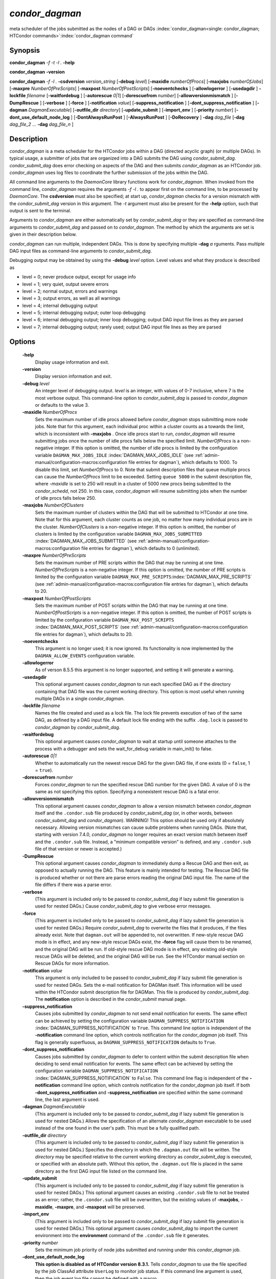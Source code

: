       

*condor_dagman*
===============

meta scheduler of the jobs submitted as the nodes of a DAG or DAGs
:index:`condor_dagman<single: condor_dagman; HTCondor commands>`\ :index:`condor_dagman command`

Synopsis
--------

**condor_dagman** *-f* *-t* *-l .* **-help**

**condor_dagman** **-version**

**condor_dagman** *-f* *-l .* **-csdversion** *version_string*
[**-debug** *level*] [**-maxidle** *numberOfProcs*]
[**-maxjobs** *numberOfJobs*] [**-maxpre** *NumberOfPreScripts*]
[**-maxpost** *NumberOfPostScripts*] [**-noeventchecks** ]
[**-allowlogerror** ] [**-usedagdir** ] **-lockfile** *filename*
[**-waitfordebug** ] [**-autorescue** *0\|1*]
[**-dorescuefrom** *number*] [**-allowversionmismatch** ]
[**-DumpRescue** ] [**-verbose** ] [**-force** ]
[**-notification** *value*] [**-suppress_notification** ]
[**-dont_suppress_notification** ]
[**-dagman** *DagmanExecutable*] [**-outfile_dir** *directory*]
[**-update_submit** ] [**-import_env** ] [**-priority** *number*]
[**-dont_use_default_node_log** ] [**-DontAlwaysRunPost** ]
[**-AlwaysRunPost** ] [**-DoRecovery** ] **-dag** *dag_file*
[**-dag** *dag_file_2* ... **-dag** *dag_file_n* ]

Description
-----------

*condor_dagman* is a meta scheduler for the HTCondor jobs within a DAG
(directed acyclic graph) (or multiple DAGs). In typical usage, a
submitter of jobs that are organized into a DAG submits the DAG using
*condor_submit_dag*. *condor_submit_dag* does error checking on
aspects of the DAG and then submits *condor_dagman* as an HTCondor job.
*condor_dagman* uses log files to coordinate the further submission of
the jobs within the DAG.

All command line arguments to the *DaemonCore* library functions work
for *condor_dagman*. When invoked from the command line,
*condor_dagman* requires the arguments *-f -l .* to appear first on the
command line, to be processed by *DaemonCore*. The **csdversion** must
also be specified; at start up, *condor_dagman* checks for a version
mismatch with the *condor_submit_dag* version in this argument. The
*-t* argument must also be present for the **-help** option, such that
output is sent to the terminal.

Arguments to *condor_dagman* are either automatically set by
*condor_submit_dag* or they are specified as command-line arguments to
*condor_submit_dag* and passed on to *condor_dagman*. The method by
which the arguments are set is given in their description below.

*condor_dagman* can run multiple, independent DAGs. This is done by
specifying multiple **-dag** *a* rguments. Pass multiple DAG input
files as command-line arguments to *condor_submit_dag*.

Debugging output may be obtained by using the **-debug** *level*
option. Level values and what they produce is described as

-  level = 0; never produce output, except for usage info
-  level = 1; very quiet, output severe errors
-  level = 2; normal output, errors and warnings
-  level = 3; output errors, as well as all warnings
-  level = 4; internal debugging output
-  level = 5; internal debugging output; outer loop debugging
-  level = 6; internal debugging output; inner loop debugging; output
   DAG input file lines as they are parsed
-  level = 7; internal debugging output; rarely used; output DAG input
   file lines as they are parsed

Options
-------

 **-help**
    Display usage information and exit.
 **-version**
    Display version information and exit.
 **-debug** *level*
    An integer level of debugging output. *level* is an integer, with
    values of 0-7 inclusive, where 7 is the most verbose output. This
    command-line option to *condor_submit_dag* is passed to
    *condor_dagman* or defaults to the value 3.
 **-maxidle** *NumberOfProcs*
    Sets the maximum number of idle procs allowed before
    *condor_dagman* stops submitting more node jobs. Note that for this
    argument, each individual proc within a cluster counts as a towards
    the limit, which is inconsistent with **-maxjobs** *.* Once idle
    procs start to run, *condor_dagman* will resume submitting jobs
    once the number of idle procs falls below the specified limit.
    *NumberOfProcs* is a non-negative integer. If this option is
    omitted, the number of idle procs is limited by the configuration
    variable ``DAGMAN_MAX_JOBS_IDLE``
    :index:`DAGMAN_MAX_JOBS_IDLE` (see 
    :ref:`admin-manual/configuration-macros:configuration file entries for
    dagman`), which defaults to 1000. To disable this limit, set *NumberOfProcs*
    to 0. Note that submit description files that queue multiple procs can
    cause the *NumberOfProcs* limit to be exceeded. Setting
    ``queue 5000`` in the submit description file, where *-maxidle* is
    set to 250 will result in a cluster of 5000 new procs being
    submitted to the *condor_schedd*, not 250. In this case,
    *condor_dagman* will resume submitting jobs when the number of idle
    procs falls below 250.
 **-maxjobs** *NumberOfClusters*
    Sets the maximum number of clusters within the DAG that will be
    submitted to HTCondor at one time. Note that for this argument, each
    cluster counts as one job, no matter how many individual procs are
    in the cluster. *NumberOfClusters* is a non-negative integer. If
    this option is omitted, the number of clusters is limited by the
    configuration variable ``DAGMAN_MAX_JOBS_SUBMITTED``
    :index:`DAGMAN_MAX_JOBS_SUBMITTED` (see 
    :ref:`admin-manual/configuration-macros:configuration file entries for
    dagman`), which defaults to 0 (unlimited).
 **-maxpre** *NumberOfPreScripts*
    Sets the maximum number of PRE scripts within the DAG that may be
    running at one time. *NumberOfPreScripts* is a non-negative integer.
    If this option is omitted, the number of PRE scripts is limited by
    the configuration variable
    ``DAGMAN_MAX_PRE_SCRIPTS``\ :index:`DAGMAN_MAX_PRE_SCRIPTS`
    (see :ref:`admin-manual/configuration-macros:configuration file entries for
    dagman`), which defaults to 20.
 **-maxpost** *NumberOfPostScripts*
    Sets the maximum number of POST scripts within the DAG that may be
    running at one time. *NumberOfPostScripts* is a non-negative
    integer. If this option is omitted, the number of POST scripts is
    limited by the configuration variable ``DAGMAN_MAX_POST_SCRIPTS``
    :index:`DAGMAN_MAX_POST_SCRIPTS` (see 
    :ref:`admin-manual/configuration-macros:configuration file entries for
    dagman`), which defaults to 20.
 **-noeventchecks**
    This argument is no longer used; it is now ignored. Its
    functionality is now implemented by the ``DAGMAN_ALLOW_EVENTS``
    configuration variable.
 **-allowlogerror**
    As of verson 8.5.5 this argument is no longer supported, and setting
    it will generate a warning.
 **-usedagdir**
    This optional argument causes *condor_dagman* to run each specified
    DAG as if the directory containing that DAG file was the current
    working directory. This option is most useful when running multiple
    DAGs in a single *condor_dagman*.
 **-lockfile** *filename*
    Names the file created and used as a lock file. The lock file
    prevents execution of two of the same DAG, as defined by a DAG input
    file. A default lock file ending with the suffix ``.dag.lock`` is
    passed to *condor_dagman* by *condor_submit_dag*.
 **-waitfordebug**
    This optional argument causes *condor_dagman* to wait at startup
    until someone attaches to the process with a debugger and sets the
    wait_for_debug variable in main_init() to false.
 **-autorescue** *0\|1*
    Whether to automatically run the newest rescue DAG for the given DAG
    file, if one exists (0 = ``false``, 1 = ``true``).
 **-dorescuefrom** *number*
    Forces *condor_dagman* to run the specified rescue DAG number for
    the given DAG. A value of 0 is the same as not specifying this
    option. Specifying a nonexistent rescue DAG is a fatal error.
 **-allowversionmismatch**
    This optional argument causes *condor_dagman* to allow a version
    mismatch between *condor_dagman* itself and the ``.condor.sub``
    file produced by *condor_submit_dag* (or, in other words, between
    *condor_submit_dag* and *condor_dagman*). WARNING! This option
    should be used only if absolutely necessary. Allowing version
    mismatches can cause subtle problems when running DAGs. (Note that,
    starting with version 7.4.0, *condor_dagman* no longer requires an
    exact version match between itself and the ``.condor.sub`` file.
    Instead, a "minimum compatible version" is defined, and any
    ``.condor.sub`` file of that version or newer is accepted.)
 **-DumpRescue**
    This optional argument causes *condor_dagman* to immediately dump a
    Rescue DAG and then exit, as opposed to actually running the DAG.
    This feature is mainly intended for testing. The Rescue DAG file is
    produced whether or not there are parse errors reading the original
    DAG input file. The name of the file differs if there was a parse
    error.
 **-verbose**
    (This argument is included only to be passed to
    *condor_submit_dag* if lazy submit file generation is used for
    nested DAGs.) Cause *condor_submit_dag* to give verbose error
    messages.
 **-force**
    (This argument is included only to be passed to
    *condor_submit_dag* if lazy submit file generation is used for
    nested DAGs.) Require *condor_submit_dag* to overwrite the files
    that it produces, if the files already exist. Note that
    ``dagman.out`` will be appended to, not overwritten. If new-style
    rescue DAG mode is in effect, and any new-style rescue DAGs exist,
    the **-force** flag will cause them to be renamed, and the original
    DAG will be run. If old-style rescue DAG mode is in effect, any
    existing old-style rescue DAGs will be deleted, and the original DAG
    will be run. See the HTCondor manual section on Rescue DAGs for more
    information.
 **-notification** *value*
    This argument is only included to be passed to *condor_submit_dag*
    if lazy submit file generation is used for nested DAGs. Sets the
    e-mail notification for DAGMan itself. This information will be used
    within the HTCondor submit description file for DAGMan. This file is
    produced by *condor_submit_dag*. The **notification** option is
    described in the *condor_submit* manual page.
 **-suppress_notification**
    Causes jobs submitted by *condor_dagman* to not send email
    notification for events. The same effect can be achieved by setting
    the configuration variable ``DAGMAN_SUPPRESS_NOTIFICATION``
    :index:`DAGMAN_SUPPRESS_NOTIFICATION` to ``True``. This
    command line option is independent of the **-notification** command
    line option, which controls notification for the *condor_dagman*
    job itself. This flag is generally superfluous, as
    ``DAGMAN_SUPPRESS_NOTIFICATION`` defaults to ``True``.
 **-dont_suppress_notification**
    Causes jobs submitted by *condor_dagman* to defer to content within
    the submit description file when deciding to send email notification
    for events. The same effect can be achieved by setting the
    configuration variable ``DAGMAN_SUPPRESS_NOTIFICATION``
    :index:`DAGMAN_SUPPRESS_NOTIFICATION` to ``False``. This
    command line flag is independent of the **-notification** command
    line option, which controls notification for the *condor_dagman*
    job itself. If both **-dont_suppress_notification** and
    **-suppress_notification** are specified within the same command
    line, the last argument is used.
 **-dagman** *DagmanExecutable*
    (This argument is included only to be passed to
    *condor_submit_dag* if lazy submit file generation is used for
    nested DAGs.) Allows the specification of an alternate
    *condor_dagman* executable to be used instead of the one found in
    the user's path. This must be a fully qualified path.
 **-outfile_dir** *directory*
    (This argument is included only to be passed to
    *condor_submit_dag* if lazy submit file generation is used for
    nested DAGs.) Specifies the directory in which the ``.dagman.out``
    file will be written. The *directory* may be specified relative to
    the current working directory as *condor_submit_dag* is executed,
    or specified with an absolute path. Without this option, the
    ``.dagman.out`` file is placed in the same directory as the first
    DAG input file listed on the command line.
 **-update_submit**
    (This argument is included only to be passed to
    *condor_submit_dag* if lazy submit file generation is used for
    nested DAGs.) This optional argument causes an existing
    ``.condor.sub`` file to not be treated as an error; rather, the
    ``.condor.sub`` file will be overwritten, but the existing values of
    **-maxjobs**, **-maxidle**, **-maxpre**, and **-maxpost** will be
    preserved.
 **-import_env**
    (This argument is included only to be passed to
    *condor_submit_dag* if lazy submit file generation is used for
    nested DAGs.) This optional argument causes *condor_submit_dag* to
    import the current environment into the **environment** command of
    the ``.condor.sub`` file it generates.
 **-priority** *number*
    Sets the minimum job priority of node jobs submitted and running
    under this *condor_dagman* job.
 **-dont_use_default_node_log**
    **This option is disabled as of HTCondor version 8.3.1.** Tells
    *condor_dagman* to use the file specified by the job ClassAd
    attribute ``UserLog`` to monitor job status. If this command line
    argument is used, then the job event log file cannot be defined with
    a macro.
 **-DontAlwaysRunPost**
    This option causes *condor_dagman* to not run the POST script of a
    node if the PRE script fails. (This was the default behavior prior
    to HTCondor version 7.7.2, and is again the default behavior from
    version 8.5.4 onwards.)
 **-AlwaysRunPost**
    This option causes *condor_dagman* to always run the POST script of
    a node, even if the PRE script fails. (This was the default behavior
    for HTCondor version 7.7.2 through version 8.5.3.)
 **-DoRecovery**
    Causes *condor_dagman* to start in recovery mode. This means that
    it reads the relevant job user log(s) and catches up to the given
    DAG's previous state before submitting any new jobs.
 **-dag** *filename*
    *filename* is the name of the DAG input file that is set as an
    argument to *condor_submit_dag*, and passed to *condor_dagman*.

Exit Status
-----------

*condor_dagman* will exit with a status value of 0 (zero) upon success,
and it will exit with the value 1 (one) upon failure.

Examples
--------

*condor_dagman* is normally not run directly, but submitted as an
HTCondor job by running condor_submit_dag. See the 
:doc:`/man-pages/condor_submit_dag` manual page for examples.

Author
------

Center for High Throughput Computing, University of Wisconsin–Madison

Copyright
---------

Copyright © 1990-2019 Center for High Throughput Computing, Computer
Sciences Department, University of Wisconsin-Madison, Madison, WI. All
Rights Reserved. Licensed under the Apache License, Version 2.0.

      
